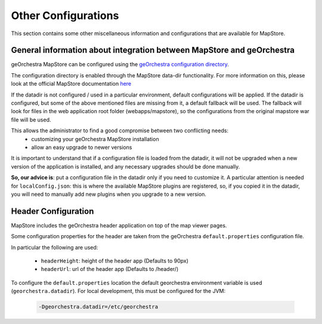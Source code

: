 Other Configurations
====================

This section contains some other miscellaneous information and configurations that are available for MapStore.

General information about integration between MapStore and geOrchestra
----------------------------------------------------------------------

geOrchestra MapStore can be configured using the `geOrchestra configuration directory <https://github.com/georchestra/datadir>`_.

The configuration directory is enabled through the MapStore data-dir functionality. For more information
on this, please look at the official MapStore documentation `here <https://mapstore.readthedocs.io/en/latest/developer-guide/externalized-configuration/>`_

If the datadir is not configured / used in a particular environment, default configurations will be applied.
If the datadir is configured, but some of the above mentioned files are missing from it, a default fallback will
be used. The fallback will look for files in the web application root folder (webapps/mapstore), so the configurations
from the original mapstore war file will be used.

This allows the administrator to find a good compromise between two conflicting needs:
 * customizing your geOrchestra MapStore installation
 * allow an easy upgrade to newer versions

It is important to understand that if a configuration file is loaded from the datadir, it will not be
upgraded when a new version of the application is installed, and any necessary upgrades should be done manually.

**So, our advice is**: put a configuration file in the datadir only if you need to customize it.
A particular attention is needed for ``localConfig.json``: this is where the available MapStore plugins are registered, so,
if you copied it in the datadir, you will need to manually add new plugins when you upgrade to a new version.


Header Configuration
--------------------

MapStore includes the geOrchestra header application on top of the map viewer pages.

Some configuration properties for the header are taken from the  geOrchestra ``default.properties`` configuration file.

In particular the following are used:

 * ``headerHeight``: height of the header app (Defaults to 90px)
 * ``headerUrl``: url of the header app (Defaults to /header/)

To configure the ``default.properties`` location the default georchestra environment variable is used (``georchestra.datadir``).
For local development, this must be configured for the JVM:

 .. code-block:: console

    -Dgeorchestra.datadir=/etc/georchestra
